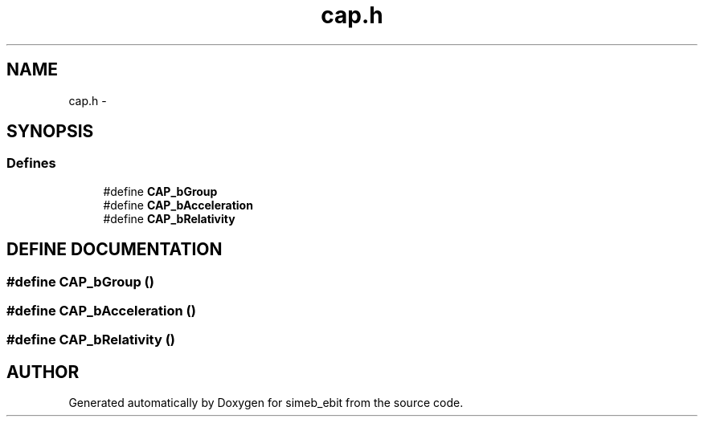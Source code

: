 .TH cap.h 3 "16 Dec 1999" "simeb_ebit" \" -*- nroff -*-
.ad l
.nh
.SH NAME
cap.h \- 
.SH SYNOPSIS
.br
.PP
.SS Defines

.in +1c
.ti -1c
.RI "#define \fBCAP_bGroup\fR"
.br
.ti -1c
.RI "#define \fBCAP_bAcceleration\fR"
.br
.ti -1c
.RI "#define \fBCAP_bRelativity\fR"
.br
.in -1c
.SH DEFINE DOCUMENTATION
.PP 
.SS #define CAP_bGroup ()
.PP
.SS #define CAP_bAcceleration ()
.PP
.SS #define CAP_bRelativity ()
.PP
.SH AUTHOR
.PP 
Generated automatically by Doxygen for simeb_ebit from the source code.